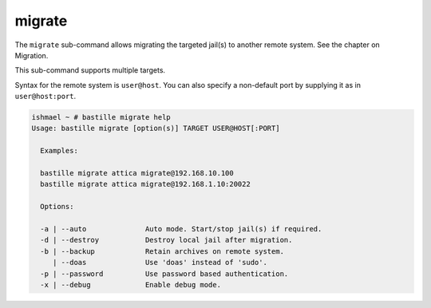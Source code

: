 migrate
=======

The ``migrate`` sub-command allows migrating the  targeted jail(s) to
another remote system. See the chapter on Migration.

This sub-command supports multiple targets.

Syntax for the remote system is ``user@host``. You can also specify a non-default
port by supplying it as in ``user@host:port``.

.. code-block:: shell

  ishmael ~ # bastille migrate help
  Usage: bastille migrate [option(s)] TARGET USER@HOST[:PORT]
  
    Examples:

    bastille migrate attica migrate@192.168.10.100
    bastille migrate attica migrate@192.168.1.10:20022

    Options:

    -a | --auto              Auto mode. Start/stop jail(s) if required.
    -d | --destroy           Destroy local jail after migration.
    -b | --backup            Retain archives on remote system.
       | --doas              Use 'doas' instead of 'sudo'.
    -p | --password          Use password based authentication.
    -x | --debug             Enable debug mode.
